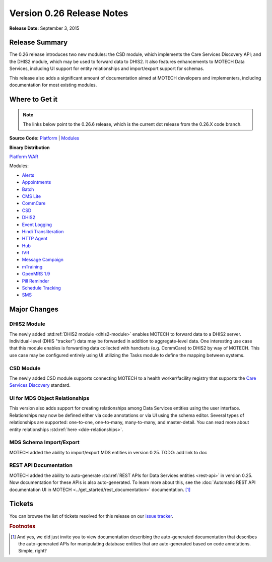 ==========================
Version 0.26 Release Notes
==========================

**Release Date:** September 3, 2015

Release Summary
===============

The 0.26 release introduces two new modules: the CSD module, which implements the Care Services Discovery API; and the DHIS2 module, which may be used to forward data to DHIS2. It also features enhancements to MOTECH Data Services, including UI support for entity relationships and import/export support for schemas.

This release also adds a significant amount of documentation aimed at MOTECH developers and implementers, including documentation for most existing modules.

Where to Get it
===============

.. note::
    The links below point to the 0.26.6 release, which is the current dot release from the 0.26.X code branch.

**Source Code:** `Platform <https://github.com/motech/motech/tree/motech-0.26.6>`_ | `Modules <https://github.com/motech/modules/tree/modules-0.26.6>`_

**Binary Distribution**

`Platform WAR <http://nexus.motechproject.org/content/repositories/releases/org/motechproject/motech-platform-server/0.26.6/motech-platform-server-0.26.6.war>`_

Modules:

* `Alerts <http://nexus.motechproject.org/content/repositories/releases/org/motechproject/alerts/0.26.6/alerts-0.26.6.jar>`_
* `Appointments <http://nexus.motechproject.org/content/repositories/releases/org/motechproject/appointments/0.26.6/appointments-0.26.6.jar>`_
* `Batch <http://nexus.motechproject.org/content/repositories/releases/org/motechproject/batch/0.26.6/batch-0.26.6.jar>`_
* `CMS Lite <http://nexus.motechproject.org/content/repositories/releases/org/motechproject/cms-lite/0.26.6/cms-lite-0.26.6.jar>`_
* `CommCare <http://nexus.motechproject.org/content/repositories/releases/org/motechproject/commcare/0.26.6/commcare-0.26.6.jar>`_
* `CSD <http://nexus.motechproject.org/content/repositories/releases/org/motechproject/csd/0.26.6/csd-0.26.6.jar>`_
* `DHIS2 <http://nexus.motechproject.org/content/repositories/releases/org/motechproject/dhis2/0.26.6/dhis2-0.26.6.jar>`_
* `Event Logging <http://nexus.motechproject.org/content/repositories/releases/org/motechproject/event-logging/0.26.6/event-logging-0.26.6.jar>`_
* `Hindi Transliteration <http://nexus.motechproject.org/content/repositories/releases/org/motechproject/hindi-transliteration/0.26.6/hindi-transliteration-0.26.6.jar>`_
* `HTTP Agent <http://nexus.motechproject.org/content/repositories/releases/org/motechproject/http-agent/0.26.6/http-agent-0.26.6.jar>`_
* `Hub <http://nexus.motechproject.org/content/repositories/releases/org/motechproject/hub/0.26.6/hub-0.26.6.jar>`_
* `IVR <http://nexus.motechproject.org/content/repositories/releases/org/motechproject/ivr/0.26.6/ivr-0.26.6.jar>`_
* `Message Campaign <http://nexus.motechproject.org/content/repositories/releases/org/motechproject/message-campaign/0.26.6/message-campaign-0.26.6.jar>`_
* `mTraining <http://nexus.motechproject.org/content/repositories/releases/org/motechproject/mtraining/0.26.6/mtraining-0.26.6.jar>`_
* `OpenMRS 1.9 <http://nexus.motechproject.org/content/repositories/releases/org/motechproject/openmrs-19/0.26.6/openmrs-19-0.26.6.jar>`_
* `Pill Reminder <http://nexus.motechproject.org/content/repositories/releases/org/motechproject/pill-reminder/0.26.6/pill-reminder-0.26.6.jar>`_
* `Schedule Tracking <http://nexus.motechproject.org/content/repositories/releases/org/motechproject/schedule-tracking/0.26.6/schedule-tracking-0.26.6.jar>`_
* `SMS <http://nexus.motechproject.org/content/repositories/releases/org/motechproject/sms/0.26.6/sms-0.26.6.jar>`_




Major Changes
=============

DHIS2 Module
------------

The newly added :std:ref:`DHIS2 module <dhis2-module>` enables MOTECH to forward data to a DHIS2 server. Individual-level (DHIS "tracker") data may be forwarded in addition to aggregate-level data. One interesting use case that this module enables is forwarding data collected with handsets (e.g. CommCare) to DHIS2 by way of MOTECH. This use case may be configured entirely using UI utilizing the Tasks module to define the mapping between systems.


CSD Module
----------

The newly added CSD module supports connecting MOTECH to a health worker/facility registry that supports the `Care Services Discovery <http://wiki.ihe.net/index.php?title=Care_Services_Discovery>`_ standard.

UI for MDS Object Relationships
-------------------------------

This version also adds support for creating relationships among Data Services entities using the user interface. Relationships may now be defined either via code annotations or via UI using the schema editor. Several types of relationships are supported: one-to-one, one-to-many, many-to-many, and master-detail. You can read more about entity relationships :std:ref:`here <dde-relationships>`.

MDS Schema Import/Export
------------------------

MOTECH added the ability to import/export MDS entities in version 0.25. TODO: add link to doc

REST API Documentation
----------------------

MOTECH added the ability to auto-generate :std:ref:`REST APIs for Data Services entities <rest-api>` in version 0.25. Now documentation for these APIs is also auto-generated. To learn more about this, see the :doc:`Automatic REST API documentation UI in MOTECH <../get_started/rest_documentation>` documentation. [#f1]_

Tickets
=======

You can browse the list of tickets resolved for this release on our `issue tracker <https://applab.atlassian.net/issues/?jql=project%20%3D%20MOTECH%20AND%20fixVersion%20in%20(0.26%2C%200.26.1%2C%200.26.2%2C%200.26.3%2C%200.26.4%2C%200.26.5%2C%200.26.6)>`_.

.. rubric:: Footnotes

.. [#f1] And yes, we did just invite you to view documentation describing the auto-generated documentation that describes the auto-generated APIs for manipulating database entities that are auto-generated based on code annotations. Simple, right?
